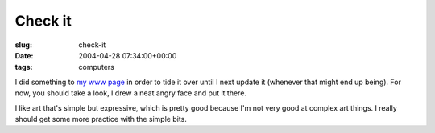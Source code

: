 Check it
========

:slug: check-it
:date: 2004-04-28 07:34:00+00:00
:tags: computers

I did something to `my www page <http://www.gwax.com/>`__ in order to
tide it over until I next update it (whenever that might end up being).
For now, you should take a look, I drew a neat angry face and put it
there.

I like art that's simple but expressive, which is pretty good because
I'm not very good at complex art things. I really should get some more
practice with the simple bits.
